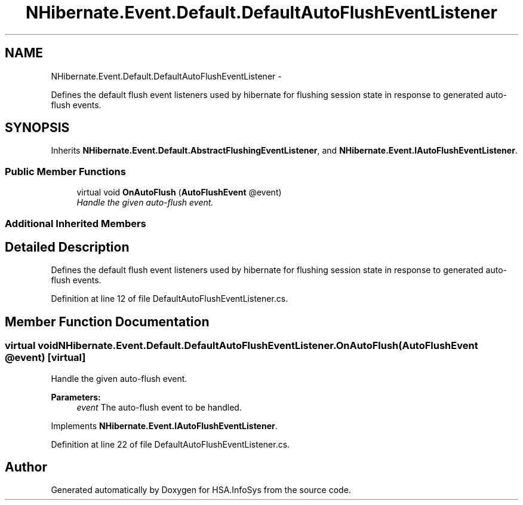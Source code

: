 .TH "NHibernate.Event.Default.DefaultAutoFlushEventListener" 3 "Fri Jul 5 2013" "Version 1.0" "HSA.InfoSys" \" -*- nroff -*-
.ad l
.nh
.SH NAME
NHibernate.Event.Default.DefaultAutoFlushEventListener \- 
.PP
Defines the default flush event listeners used by hibernate for flushing session state in response to generated auto-flush events\&.  

.SH SYNOPSIS
.br
.PP
.PP
Inherits \fBNHibernate\&.Event\&.Default\&.AbstractFlushingEventListener\fP, and \fBNHibernate\&.Event\&.IAutoFlushEventListener\fP\&.
.SS "Public Member Functions"

.in +1c
.ti -1c
.RI "virtual void \fBOnAutoFlush\fP (\fBAutoFlushEvent\fP @event)"
.br
.RI "\fIHandle the given auto-flush event\&. \fP"
.in -1c
.SS "Additional Inherited Members"
.SH "Detailed Description"
.PP 
Defines the default flush event listeners used by hibernate for flushing session state in response to generated auto-flush events\&. 


.PP
Definition at line 12 of file DefaultAutoFlushEventListener\&.cs\&.
.SH "Member Function Documentation"
.PP 
.SS "virtual void NHibernate\&.Event\&.Default\&.DefaultAutoFlushEventListener\&.OnAutoFlush (\fBAutoFlushEvent\fP @event)\fC [virtual]\fP"

.PP
Handle the given auto-flush event\&. 
.PP
\fBParameters:\fP
.RS 4
\fIevent\fP The auto-flush event to be handled\&.
.RE
.PP

.PP
Implements \fBNHibernate\&.Event\&.IAutoFlushEventListener\fP\&.
.PP
Definition at line 22 of file DefaultAutoFlushEventListener\&.cs\&.

.SH "Author"
.PP 
Generated automatically by Doxygen for HSA\&.InfoSys from the source code\&.
